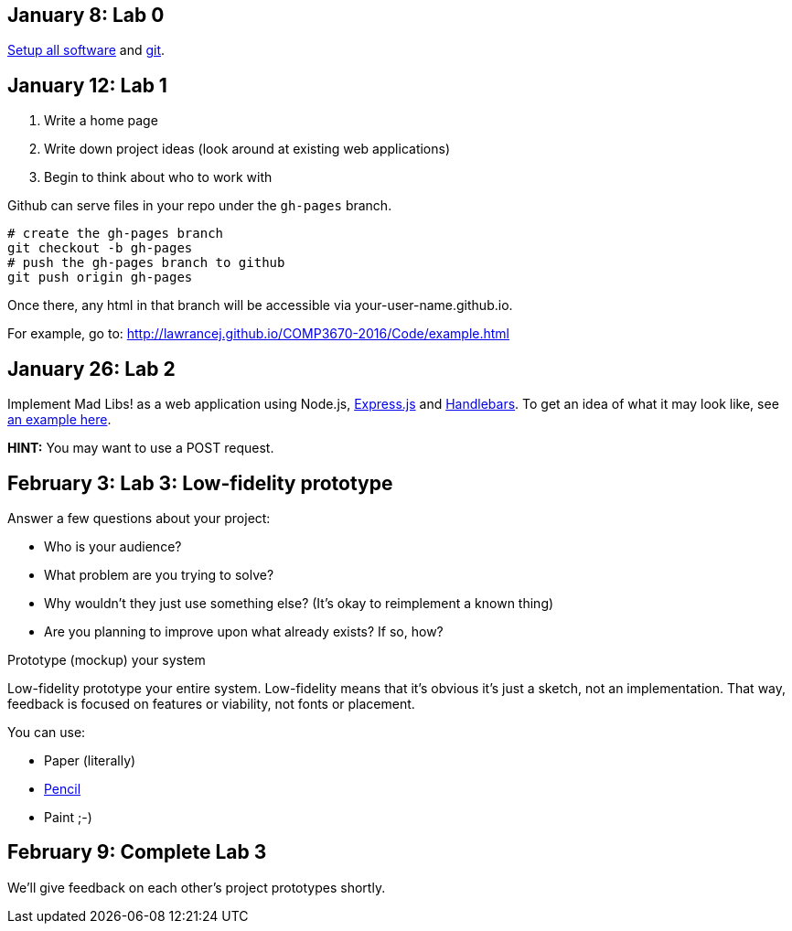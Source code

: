 == January 8: Lab 0

https://github.com/lawrancej/COMP3670-2016/blob/master/Setup.adoc[Setup all software]
and https://github.com/lawrancej/COMP3670-2016/blob/master/Git.adoc[git].

== January 12: Lab 1

. Write a home page
. Write down project ideas (look around at existing web applications)
. Begin to think about who to work with

Github can serve files in your repo under the `gh-pages` branch.

----
# create the gh-pages branch
git checkout -b gh-pages
# push the gh-pages branch to github
git push origin gh-pages
----

Once there, any html in that branch will be accessible via your-user-name.github.io.

For example, go to: http://lawrancej.github.io/COMP3670-2016/Code/example.html

== January 26: Lab 2
Implement Mad Libs! as a web application using Node.js, http://expressjs.com/en/4x/api.html[Express.js] and http://handlebarsjs.com/[Handlebars].
To get an idea of what it may look like, see http://www.madglibs.com/showglib.php?glibid=188[an example here].

*HINT:* You may want to use a POST request.

== February 3: Lab 3: Low-fidelity prototype

Answer a few questions about your project:

* Who is your audience?
* What problem are you trying to solve?
* Why wouldn't they just use something else? (It's okay to reimplement a known thing)
* Are you planning to improve upon what already exists? If so, how?

Prototype (mockup) your system

Low-fidelity prototype your entire system.
Low-fidelity means that it's obvious it's just a sketch, not an implementation.
That way, feedback is focused on features or viability, not fonts or placement.

You can use:

* Paper (literally)
* http://pencil.evolus.vn/[Pencil]
* Paint ;-)

== February 9: Complete Lab 3

We'll give feedback on each other's project prototypes shortly.
